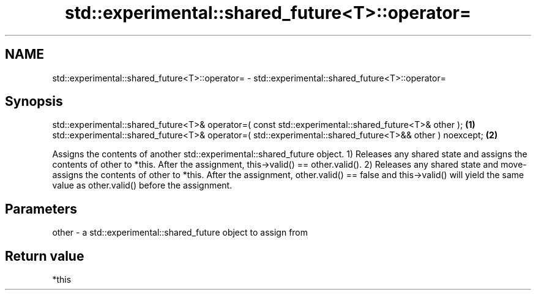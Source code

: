 .TH std::experimental::shared_future<T>::operator= 3 "2020.03.24" "http://cppreference.com" "C++ Standard Libary"
.SH NAME
std::experimental::shared_future<T>::operator= \- std::experimental::shared_future<T>::operator=

.SH Synopsis

std::experimental::shared_future<T>& operator=( const std::experimental::shared_future<T>& other );     \fB(1)\fP
std::experimental::shared_future<T>& operator=( std::experimental::shared_future<T>&& other ) noexcept; \fB(2)\fP

Assigns the contents of another std::experimental::shared_future object.
1) Releases any shared state and assigns the contents of other to *this. After the assignment, this->valid() == other.valid().
2) Releases any shared state and move-assigns the contents of other to *this. After the assignment, other.valid() == false and this->valid() will yield the same value as other.valid() before the assignment.

.SH Parameters


other - a std::experimental::shared_future object to assign from


.SH Return value

*this



